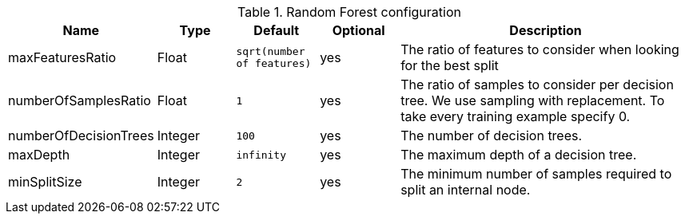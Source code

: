 .Random Forest configuration
[opts="header",cols="1,1,1m,1,4"]
|===
| Name                    | Type      | Default                     | Optional | Description
| maxFeaturesRatio        | Float     | `sqrt(number of features)`  | yes      | The ratio of features to consider when looking for the best split
| numberOfSamplesRatio    | Float     | 1                           | yes      | The ratio of samples to consider per decision tree. We use sampling with replacement. To take every training example specify 0.
| numberOfDecisionTrees   | Integer   | 100                         | yes      | The number of decision trees.
| maxDepth                | Integer   | infinity                    | yes      | The maximum depth of a decision tree.
| minSplitSize            | Integer   | 2                           | yes      | The minimum number of samples required to split an internal node.
|===
